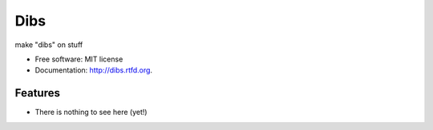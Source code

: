 ===============================
Dibs
===============================

.. image:: https://badge.fury.io/py/dibs.png
    :target: http://badge.fury.io/py/dibs
    
.. image:: https://travis-ci.org/slafs/dibs.png?branch=master
        :target: https://travis-ci.org/slafs/dibs

.. image:: https://pypip.in/d/dibs/badge.png
        :target: https://crate.io/packages/dibs?version=latest

.. image:: https://coveralls.io/repos/slafs/dibs/badge.png
       :target: https://coveralls.io/r/slafs/dibs

.. image:: https://d2weczhvl823v0.cloudfront.net/slafs/dibs/trend.png
       :target: https://bitdeli.com/free


make "dibs" on stuff

* Free software: MIT license
* Documentation: http://dibs.rtfd.org.

Features
--------

* There is nothing to see here (yet!)

